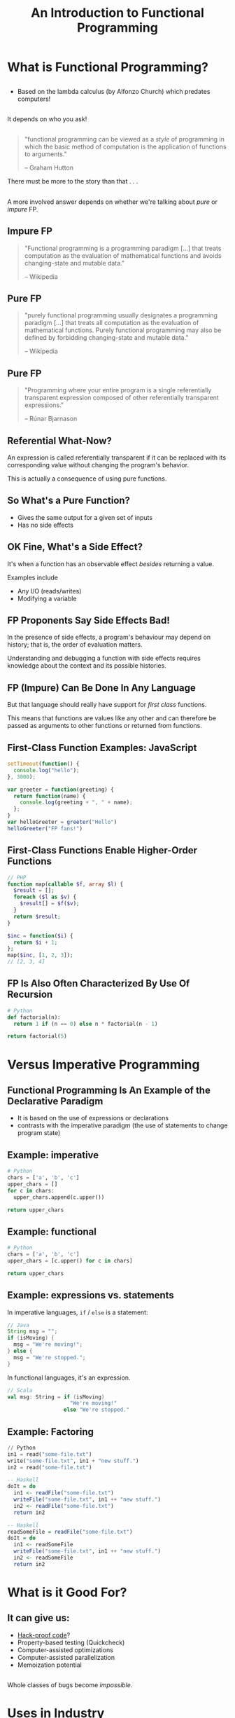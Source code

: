 #+TITLE: An Introduction to Functional Programming
#+OPTIONS: toc:1, num:nil
#+REVEAL_ROOT: https://cdn.jsdelivr.net/npm/reveal.js@3.8.0
#+REVEAL_THEME: moon
#+REVEAL_EXTRA_CSS: ./css/fp.css

* What is Functional Programming?

** 
- Based on the lambda calculus (by Alfonzo Church) which predates computers!

** 
It depends on who you ask!
#+ATTR_REVEAL: :frag (appear)
[[./img/slightly-frowning-face.png]]

** 
#+REVEAL_HTML: <div class="column" style="float:left; width: 25%">
[[./img/hutton-twitter.jpg]]
[[./img/programming-in-haskell.jpg]]
#+REVEAL_HTML: </div>
#+REVEAL_HTML: <div class="column" style="float:right; width: 75%">
#+begin_quote
"functional programming can be viewed as a /style/ of programming in which the basic method of computation is the application of functions to arguments."

-- Graham Hutton
#+end_quote
#+ATTR_REVEAL: :frag (appear)
There must be more to the story than that . . .
#+REVEAL_HTML: </div>

** 
A more involved answer depends on whether we're talking about /pure/ or /impure/ FP.

** Impure FP
#+REVEAL_HTML: <div class="column" style="float:left; width: 75%">
#+BEGIN_QUOTE
"Functional programming is a programming paradigm [...] that treats computation as the evaluation of mathematical functions and avoids changing-state and mutable data."

-- Wikipedia
#+END_QUOTE
#+REVEAL_HTML: </div>

#+REVEAL_HTML: <div class="column" style="float:right; width: 25%">
#+ATTR_HTML: :alt Wikipedia Logo :title Wikipedia Logo
[[file:./img/220px-Wikipedia-logo-v2.svg.png]]
#+REVEAL_HTML: </div>

** Pure FP
#+REVEAL_HTML: <div class="column" style="float:left; width: 80%">
#+BEGIN_QUOTE
"purely functional programming usually designates a programming paradigm [...] that treats all computation as the evaluation of mathematical functions. Purely functional programming may also be defined by forbidding changing-state and mutable data."

-- Wikipedia
#+END_QUOTE
#+REVEAL_HTML: </div>

#+REVEAL_HTML: <div class="column" style="float:right; width: 20%">
#+ATTR_HTML: :alt Wikipedia Logo :title Wikipedia Logo
[[file:./img/220px-Wikipedia-logo-v2.svg.png]]
#+REVEAL_HTML: </div>

** Pure FP
#+REVEAL_HTML: <div class="column" style="float:left; width: 25%">
#+ATTR_HTML: :alt Runar Bjarnason's Twitter Photo :title Runar Bjarnason's Twitter Photo
[[file:./img/runar-bjarnason-twitter.png]]
[[./img/fp-in-scala-cover.jpg]]
#+REVEAL_HTML: </div>
#+REVEAL_HTML: <div class="column" style="float:right; width: 75%">
#+BEGIN_QUOTE
"Programming where your entire program is a single referentially transparent expression composed of other referentially transparent expressions."

-- Rúnar Bjarnason
#+END_QUOTE
#+REVEAL_HTML: </div>

** Referential What-Now?
[[./img/confused-mal.gif]]
#+ATTR_REVEAL: :frag (appear)
An expression is called referentially transparent if it can be replaced with its corresponding value without changing the program's behavior.

#+ATTR_REVEAL: :frag (appear)
This is actually a consequence of using pure functions.

** So What's a Pure Function?
#+ATTR_REVEAL: :frag (appear)
- Gives the same output for a given set of inputs
- Has no side effects

** OK Fine, What's a Side Effect?
#+ATTR_REVEAL: :frag (appear)
It's when a function has an observable effect /besides/ returning a value.
#+ATTR_REVEAL: :frag (appear)
Examples include
#+ATTR_REVEAL: :frag (appear)
- Any I/O (reads/writes)
- Modifying a variable

** FP Proponents Say Side Effects Bad!
[[./img/thumbs-down.jpeg]]
#+ATTR_REVEAL: :frag (appear)
In the presence of side effects, a program's behaviour may depend on history; that is, the order of evaluation matters.
#+ATTR_REVEAL: :frag (appear)
Understanding and debugging a function with side effects requires knowledge about the context and its possible histories.

** FP (Impure) Can Be Done In Any Language
#+ATTR_REVEAL: :frag (appear)
But that language should really have support for /first class/ functions.
#+ATTR_REVEAL: :frag (appear)
This means that functions are values like any other and can therefore be passed as arguments to other functions or returned from functions.

** First-Class Function Examples: JavaScript
#+HEADER: :exports both
#+begin_src js :results pp
setTimeout(function() {
  console.log("hello");
}, 3000);
#+end_src

#+HEADER: :exports both
#+begin_src js :results pp
var greeter = function(greeting) {
  return function(name) {
    console.log(greeting + ", " + name);
  };
}
var helloGreeter = greeter("Hello")
helloGreeter("FP fans!")
#+end_src

** First-Class Functions Enable Higher-Order Functions
#+begin_src php
// PHP
function map(callable $f, array $l) {
  $result = [];
  foreach ($l as $v) {
    $result[] = $f($v);
  }
  return $result;
}

$inc = function($i) {
  return $i + 1;
};
map($inc, [1, 2, 3]);
// [2, 3, 4]
#+end_src

** FP Is Also Often Characterized By Use Of Recursion
#+HEADER: :exports both
#+begin_src python :results pp
# Python
def factorial(n):
  return 1 if (n == 0) else n * factorial(n - 1)

return factorial(5)
#+end_src
#+RESULTS:

* Versus Imperative Programming

** Functional Programming Is An Example of the Declarative Paradigm
#+ATTR_REVEAL: :frag (appear)
- It is based on the use of expressions or declarations
- contrasts with the imperative paradigm (the use of statements to change program state)

** Example: imperative
#+HEADER: :exports both
#+BEGIN_SRC python :results pp
# Python
chars = ['a', 'b', 'c']
upper_chars = []
for c in chars:
  upper_chars.append(c.upper())

return upper_chars
#+END_SRC
#+RESULTS:

** Example: functional
#+HEADER: :exports both
#+BEGIN_SRC python :results pp
# Python
chars = ['a', 'b', 'c']
upper_chars = [c.upper() for c in chars]

return upper_chars
#+END_SRC

#+RESULTS:

** Example: expressions vs. statements
In imperative languages, ~if~ / ~else~ is a statement:
#+begin_src java
// Java
String msg = "";
if (isMoving) {
  msg = "We're moving!";
} else {
  msg = "We're stopped.";
}
#+end_src
In functional languages, it's an expression.
#+begin_src scala
// Scala
val msg: String = if (isMoving)
                    "We're moving!"
                  else "We're stopped."
#+end_src

** Example: Factoring
#+begin_src python
// Python
in1 = read("some-file.txt")
write("some-file.txt", in1 + "new stuff.")
in2 = read("some-file.txt")
#+end_src

#+ATTR_REVEAL: :frag (appear)
#+begin_src haskell
-- Haskell
doIt = do
  in1 <- readFile("some-file.txt")
  writeFile("some-file.txt", in1 ++ "new stuff.")
  in2 <- readFile("some-file.txt")
  return in2
#+end_src

#+ATTR_REVEAL: :frag (appear)
#+begin_src haskell
-- Haskell
readSomeFile = readFile("some-file.txt")
doIt = do
  in1 <- readSomeFile
  writeFile("some-file.txt", in1 ++ "new stuff.")
  in2 <- readSomeFile
  return in2
#+end_src

* What is it Good For?

** It can give us:
#+ATTR_REVEAL: :frag (appear)
- [[https://www.wired.com/2016/09/computer-scientists-close-perfect-hack-proof-code/][Hack-proof code]]?
- Property-based testing (Quickcheck)
- Computer-assisted optimizations
- Computer-assisted parallelization
- Memoization potential

** 
Whole classes of bugs become /impossible/.
[[file:./img/dotnet-try-round-bug-scaled.png]]

* Uses in Industry
#+ATTR_REVEAL: :frag (appear)
- [[https://code.fb.com/security/fighting-spam-with-haskell/][Facebook's Spam Filters Written in Haskell]]
- [[https://www.fpcomplete.com/articles/whatsapp-erlang-haskell][WhatsApp Written in Erlang]]
- [[https://github.com/search?q=org:twitter&type=Repositories&utf8=%25E2%259C%2593][Some of Twitter Written in Scala]]
- [[https://www.janestreet.com/technology/][Jane Street uses OCaml]]
- [[https://github.com/github/semantic/blob/master/docs/why-haskell.md][Github uses Haskell for "Semantic"]]

** Why Github Uses Haskell for Semantic
#+begin_quote
"it's worth mentioning that Semantic, as a rule, does not encounter runtime crashes"
#+end_quote

** Why Github Uses Haskell for Semantic
#+begin_quote
"null pointer exceptions, missing-method exceptions, and invalid casts are entirely obviated, as Haskell makes it nigh-impossible to build programs that contain such bugs."
#+end_quote

** Why Github Uses Haskell for Semantic
#+begin_quote
"the fact that the Semantic Code team spends the majority of its time working on features rather than debugging production crashes is truly remarkable—and this can largely be attributed to our choice of language."
#+end_quote

* Start Using It Today!
#+ATTR_REVEAL: :frag (appear)
- Use higher-order functions instead of ~for~ loops
- Make data structures immutable

* Questions
:PROPERTIES:
:reveal_background: ./img/questions.jpg
:reveal_background_trans: slide
:END:
